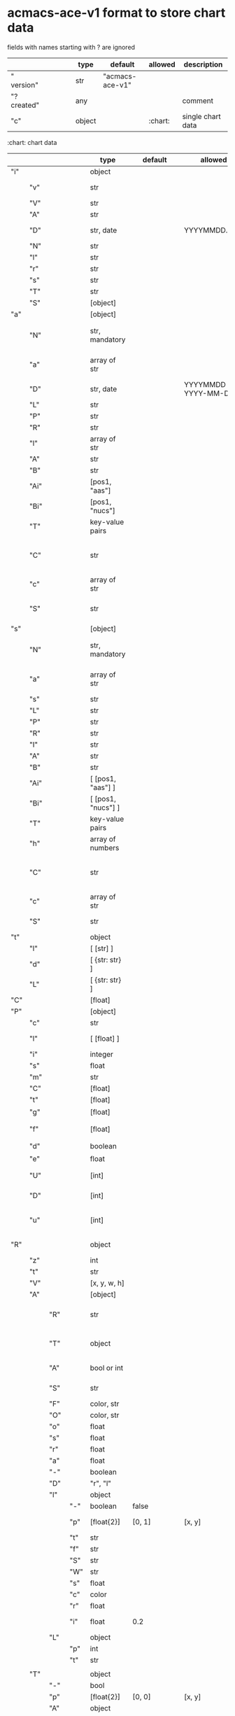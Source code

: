 # Time-stamp: <2022-05-06 15:35:37 eu>
* acmacs-ace-v1 format to store chart data

fields with names starting with ? are ignored

|             |     |      |     |     | type                             | default         | allowed     | description                                                                                                                                                    |
|-------------+-----+------+-----+-----+----------------------------------+-----------------+-------------+----------------------------------------------------------------------------------------------------------------------------------------------------------------|
| "  version" |     |      |     |     | str                              | "acmacs-ace-v1" |             |                                                                                                                                                                |
| "?created"  |     |      |     |     | any                              |                 |             | comment                                                                                                                                                        |
| "c"         |     |      |     |     | object                           |                 | :chart:     | single chart data                                                                                                                                              |
|-------------+-----+------+-----+-----+----------------------------------+-----------------+-------------+----------------------------------------------------------------------------------------------------------------------------------------------------------------|

:chart: chart data
|     |      |     |     | type               | default       | allowed               | description                                                                                                                                                    |
|-----+------+-----+-----+--------------------+---------------+-----------------------+----------------------------------------------------------------------------------------------------------------------------------------------------------------|
| "i" |      |     |     | object             |               |                       | chart meta information                                                                                                                                         |
|     | "v"  |     |     | str                |               |                       | virus, e.g. INFLUENZA (default, if omitted), HPV, generic, DENGE                                                                                               |
|     | "V"  |     |     | str                |               |                       | virus type and subtype, e.g. B or A(H3N2) or serotype                                                                                                          |
|     | "A"  |     |     | str                |               |                       | assay: HI, HINT, FRA, FOCUST REDUCTION, PRNT                                                                                                                   |
|     | "D"  |     |     | str, date          |               | YYYYMMDD.NNN          | table/assay date and number (if multiple on that day), e.g. 20160602.002                                                                                       |
|     | "N"  |     |     | str                |               |                       | user supplied name                                                                                                                                             |
|     | "l"  |     |     | str                |               |                       | lab                                                                                                                                                            |
|     | "r"  |     |     | str                |               |                       | RBCs species of HI assay, e.g. "turkey"                                                                                                                        |
|     | "s"  |     |     | str                |               |                       | UNUSED subset/lineage, e.g. "2009PDM"                                                                                                                          |
|     | "T"  |     |     | str                |               |                       | table type "A[NTIGENIC]" - default, "G[ENETIC]"                                                                                                                |
|     | "S"  |     |     | [object]           |               |                       | source table info list, each entry is like "i"                                                                                                                 |
|-----+------+-----+-----+--------------------+---------------+-----------------------+----------------------------------------------------------------------------------------------------------------------------------------------------------------|
| "a" |      |     |     | [object]           |               |                       | Antigen list                                                                                                                                                   |
|     | "N"  |     |     | str, mandatory     |               |                       | name: TYPE(SUBTYPE)/[HOST/]LOCATION/ISOLATION/YEAR or CDC_ABBR NAME or UNRECOGNIZED NAME                                                                       |
|     | "a"  |     |     | array of str       |               |                       | annotations that distinguish antigens (prevent from merging): ["DISTINCT"], mutation information, unrecognized extra data                                      |
|     | "D"  |     |     | str, date          |               | YYYYMMDD / YYYY-MM-DD | isolation date                                                                                                                                                 |
|     | "L"  |     |     | str                |               |                       | lineage: "Y[AMAGATA]" or "V[ICTORIA]"                                                                                                                          |
|     | "P"  |     |     | str                |               |                       | passage, e.g. "MDCK2/SIAT1 (2016-05-12)"                                                                                                                       |
|     | "R"  |     |     | str                |               |                       | reassortant, e.g. "NYMC-51C"                                                                                                                                   |
|     | "l"  |     |     | array of str       |               |                       | lab ids ([lab#id]), e.g. ["CDC#2013706008"]                                                                                                                    |
|     | "A"  |     |     | str                |               |                       | aligned amino-acid sequence                                                                                                                                    |
|     | "B"  |     |     | str                |               |                       | aligned nucleotide sequence                                                                                                                                    |
|     | "Ai" |     |     | [pos1, "aas"]      |               |                       | insertions at the aa level                                                                                                                                     |
|     | "Bi" |     |     | [pos1, "nucs"]     |               |                       | insertions at the nucleotide level                                                                                                                             |
|     | "T"  |     |     | key-value  pairs   |               |                       | semantic attributes by group (see below the table)                                                                                                             |
|     | "C"  |     |     | str                |               |                       | (DEPRECATED, use "s") continent: "ASIA", "AUSTRALIA-OCEANIA", "NORTH-AMERICA", "EUROPE", "RUSSIA", "AFRICA", "MIDDLE-EAST", "SOUTH-AMERICA", "CENTRAL-AMERICA" |
|     | "c"  |     |     | array of str       |               |                       | (DEPRECATED, use "s") clades, e.g. ["5.2.1"]                                                                                                                   |
|     | "S"  |     |     | str                |               |                       | (DEPRECATED, use "s") single letter semantic boolean attributes: R - reference, E - egg, V - current vaccine, v - previous vaccine, S - vaccine surrogate      |
|-----+------+-----+-----+--------------------+---------------+-----------------------+----------------------------------------------------------------------------------------------------------------------------------------------------------------|
| "s" |      |     |     | [object]           |               |                       | Serum list                                                                                                                                                     |
|     | "N"  |     |     | str, mandatory     |               |                       | name: TYPE(SUBTYPE)/[HOST/]LOCATION/ISOLATION/YEAR or CDC_ABBR NAME or UNRECOGNIZED NAME                                                                       |
|     | "a"  |     |     | array of str       |               |                       | annotations that distinguish sera (prevent from merging), e.g. ["BOOSTED", "CONC 2:1", "HA-Y156T"]                                                             |
|     | "s"  |     |     | str                |               |                       | serum species, e.g "FERRET"                                                                                                                                    |
|     | "L"  |     |     | str                |               |                       | lineage: "Y[AMAGATA]" or "V[ICTORIA]"                                                                                                                          |
|     | "P"  |     |     | str                |               |                       | passage, e.g. "MDCK2/SIAT1 (2016-05-12)"                                                                                                                       |
|     | "R"  |     |     | str                |               |                       | reassortant, e.g. "NYMC-51C"                                                                                                                                   |
|     | "I"  |     |     | str                |               |                       | serum id, e.g "CDC 2016-045"                                                                                                                                   |
|     | "A"  |     |     | str                |               |                       | aligned amino-acid sequence                                                                                                                                    |
|     | "B"  |     |     | str                |               |                       | aligned nucleotide sequence                                                                                                                                    |
|     | "Ai" |     |     | [ [pos1, "aas"] ]  |               |                       | insertions at the aa level                                                                                                                                     |
|     | "Bi" |     |     | [ [pos1, "nucs"] ] |               |                       | insertions at the nucleotide level                                                                                                                             |
|     | "T"  |     |     | key-value  pairs   |               |                       | semantic attributes by group (see below the table)                                                                                                             |
|     | "h"  |     |     | array of numbers   |               |                       | DEPRECATED homologous antigen indices, e.g. [0]                                                                                                                |
|     | "C"  |     |     | str                |               |                       | (DEPRECATED, use "s") continent: "ASIA", "AUSTRALIA-OCEANIA", "NORTH-AMERICA", "EUROPE", "RUSSIA", "AFRICA", "MIDDLE-EAST", "SOUTH-AMERICA", "CENTRAL-AMERICA" |
|     | "c"  |     |     | array of str       |               |                       | (DEPRECATED, use "s") clades, e.g. ["5.2.1"]                                                                                                                   |
|     | "S"  |     |     | str                |               |                       | (DEPRECATED, use "s") single letter semantic boolean attributes: E - egg                                                                                       |
|-----+------+-----+-----+--------------------+---------------+-----------------------+----------------------------------------------------------------------------------------------------------------------------------------------------------------|
| "t" |      |     |     | object             |               |                       | Titers                                                                                                                                                         |
|     | "l"  |     |     | [ [str] ]          |               |                       | dense matrix of titers                                                                                                                                         |
|     | "d"  |     |     | [ {str: str} ]     |               |                       | sparse matrix, entry for each antigen present, key is serum index, value is titer, dont-care titers omitted                                                    |
|     | "L"  |     |     | [ {str: str} ]     |               |                       | layers of titers, each top level array element as in "d" or "l"                                                                                                |
|-----+------+-----+-----+--------------------+---------------+-----------------------+----------------------------------------------------------------------------------------------------------------------------------------------------------------|
| "C" |      |     |     | [float]            |               |                       | forced column bases for a new projections                                                                                                                      |
|-----+------+-----+-----+--------------------+---------------+-----------------------+----------------------------------------------------------------------------------------------------------------------------------------------------------------|
| "P" |      |     |     | [object]           |               |                       | Projections                                                                                                                                                    |
|     | "c"  |     |     | str                |               |                       | comment                                                                                                                                                        |
|     | "l"  |     |     | [ [float] ]        |               |                       | layout, if point is disconnected: empty list or ?[NaN, NaN]                                                                                                    |
|     | "i"  |     |     | integer            |               |                       | UNUSED number of iterations?                                                                                                                                   |
|     | "s"  |     |     | float              |               |                       | stress                                                                                                                                                         |
|     | "m"  |     |     | str                |               |                       | minimum column basis, "none" (default), "1280"                                                                                                                 |
|     | "C"  |     |     | [float]            |               |                       | forced column bases                                                                                                                                            |
|     | "t"  |     |     | [float]            |               |                       | transformation matrix                                                                                                                                          |
|     | "g"  |     |     | [float]            |               |                       | antigens_sera_gradient_multipliers, float for each point                                                                                                       |
|     | "f"  |     |     | [float]            |               |                       | avidity adjusts (antigens_sera_titers_multipliers), float for each point                                                                                       |
|     | "d"  |     |     | boolean            |               |                       | dodgy_titer_is_regular, false is default                                                                                                                       |
|     | "e"  |     |     | float              |               |                       | stress_diff_to_stop                                                                                                                                            |
|     | "U"  |     |     | [int]              |               |                       | list of indices of unmovable points (antigen/serum attribute for stress evaluation)                                                                            |
|     | "D"  |     |     | [int]              |               |                       | list of indices of disconnected points (antigen/serum attribute for stress evaluation)                                                                         |
|     | "u"  |     |     | [int]              |               |                       | list of indices of points unmovable in the last dimension (antigen/serum attribute for stress evaluation)                                                      |
|-----+------+-----+-----+--------------------+---------------+-----------------------+----------------------------------------------------------------------------------------------------------------------------------------------------------------|
| "R" |      |     |     | object             |               |                       | sematic attributes based plot specifications, key: name of the style, value: style object                                                                      |
|     | "z"  |     |     | int                |               |                       | priority order when showing in GUI                                                                                                                             |
|     | "t"  |     |     | str                |               |                       | title                                                                                                                                                          |
|     | "V"  |     |     | [x, y, w, h]       |               |                       | viewport                                                                                                                                                       |
|     | "A"  |     |     | [object]           |               |                       | modifiers to apply                                                                                                                                             |
|     |      | "R" |     | str                |               |                       | name ("N") of another plot spec to use (inherited from), applied before adding other changes provided by this object                                           |
|     |      | "T" |     | object             |               |                       | {<name of semantic attribute>: <value>} to select antigens/sera, if value is true, it means ag/sr selected if they have that semantic attribute with any value |
|     |      | "A" |     | bool or int        |               |                       | true or 1: select antigens only, false or 0: select sera only, absent or -1: select antigens and sera                                                          |
|     |      | "S" |     | str                |               |                       | shape: "C[IRCLE]" (default), "B[OX]", "T[RIANGLE]", "E[GG]", "U[GLYEGG]"                                                                                       |
|     |      | "F" |     | color, str         |               |                       | fill color                                                                                                                                                     |
|     |      | "O" |     | color, str         |               |                       | outline color                                                                                                                                                  |
|     |      | "o" |     | float              |               |                       | outline width                                                                                                                                                  |
|     |      | "s" |     | float              |               |                       | size, default 1.0                                                                                                                                              |
|     |      | "r" |     | float              |               |                       | rotation in radians, default 0.0                                                                                                                               |
|     |      | "a" |     | float              |               |                       | aspect ratio, default 1.0                                                                                                                                      |
|     |      | "-" |     | boolean            |               |                       | hide point and its label                                                                                                                                       |
|     |      | "D" |     | "r", "l"           |               |                       | drawing order: raise, lower, absent: no change                                                                                                                 |
|     |      | "l" |     | object             |               |                       | label style -> Offset + TextData                                                                                                                               |
|     |      |     | "-" | boolean            | false         |                       | if label is hidden                                                                                                                                             |
|     |      |     | "p" | [float{2}]         | [0, 1]        | [x, y]                | label offset (2D only), list of two doubles, default is [0, 1] means under point                                                                               |
|     |      |     | "t" | str                |               |                       | label text if forced by user                                                                                                                                   |
|     |      |     | "f" | str                |               |                       | font face                                                                                                                                                      |
|     |      |     | "S" | str                |               |                       | font slant: "normal" (default), "italic"                                                                                                                       |
|     |      |     | "W" | str                |               |                       | font weight: "normal" (default), "bold"                                                                                                                        |
|     |      |     | "s" | float              |               |                       | label size, default 1.0                                                                                                                                        |
|     |      |     | "c" | color              |               |                       | label color, default: "black"                                                                                                                                  |
|     |      |     | "r" | float              |               |                       | label rotation, default 0.0                                                                                                                                    |
|     |      |     | "i" | float              | 0.2           |                       | addtional interval between lines as a fraction of line height                                                                                                  |
|     |      | "L" |     | object             |               |                       | legend row                                                                                                                                                     |
|     |      |     | "p" | int                |               |                       | priority                                                                                                                                                       |
|     |      |     | "t" | str                |               |                       | text                                                                                                                                                           |
|     |      |     |     |                    |               |                       |                                                                                                                                                                |
|     | "T"  |     |     | object             |               |                       | Title                                                                                                                                                          |
|     |      | "-" |     | bool               |               |                       | hidden                                                                                                                                                         |
|     |      | "p" |     | [float{2}]         | [0, 0]        | [x, y]                | offset                                                                                                                                                         |
|     |      | "A" |     | object             |               |                       | plot spec of the area -> AreaData                                                                                                                              |
|     |      |     | "P" | [float{4}]         |               | [t, r, b, l]          | padding                                                                                                                                                        |
|     |      |     | "O" | str                | "black"       | Color                 | border                                                                                                                                                         |
|     |      |     | "o" | float              | 0.0           |                       | outline width (default: 0.0, i.e. no border)                                                                                                                   |
|     |      |     | "F" | str                | "transparent" | Color                 | fill                                                                                                                                                           |
|     |      | "t" |     | str                |               |                       | title text                                                                                                                                                     |
|     |      | "f" |     | str                | "helvetica"   | :font-face:           | font face                                                                                                                                                      |
|     |      | "S" |     | str                |               |                       | font slant: "normal" (default), "italic"                                                                                                                       |
|     |      | "W" |     | str                |               |                       | font weight: "normal" (default), "bold"                                                                                                                        |
|     |      | "s" |     | float              | 16.0          |                       | label size                                                                                                                                                     |
|     |      | "c" |     | color              |               |                       | label color, default: "black"                                                                                                                                  |
|     |      | "i" |     | float              | 0.2           |                       | addtional interval between lines as a fraction of line height                                                                                                  |
|     | "L"  |     |     | object             |               |                       | legend data                                                                                                                                                    |
|     |      | "-" |     | bool               | false         |                       | hidden                                                                                                                                                         |
|     |      | "p" |     | [float{2}]         | [0, 0]        | [x, y]                | offset, relative to "p"                                                                                                                                        |
|     |      | "c" |     | "tl"               | "tl"          | :corner:              | corner or center of the plot: t - top, c - center, b - bottom, l -left, r - right                                                                              |
|     |      | "A" |     | object             |               |                       | plot spec of the area  -> AreaData                                                                                                                             |
|     |      |     | "P" | [float{4}]         | [0,0,0,0]     | [t, r, b, l]          | padding                                                                                                                                                        |
|     |      |     | "O" | str                | "black"       | Color                 | border                                                                                                                                                         |
|     |      |     | "o" | float              | 1.0           |                       | outline width (default: 0.0, i.e. no border)                                                                                                                   |
|     |      |     | "F" | str                | "transparent" | Color                 | fill                                                                                                                                                           |
|     |      | "C" |     | bool               |               |                       | add counter                                                                                                                                                    |
|     |      | "S" |     | 10.0               |               |                       | point size                                                                                                                                                     |
|     |      | "T" |     | object             |               |                       | title -> TextData                                                                                                                                              |
|     |      |     | "t" | str                |               |                       | title text                                                                                                                                                     |
|     |      |     | "f" | str                | "helvetica"   | :font-face:           | font face                                                                                                                                                      |
|     |      |     | "S" | str                |               |                       | font slant: "normal" (default), "italic"                                                                                                                       |
|     |      |     | "W" | str                |               |                       | font weight: "normal" (default), "bold"                                                                                                                        |
|     |      |     | "s" | float              |               |                       | label size, default 1.0                                                                                                                                        |
|     |      |     | "c" | color              |               |                       | label color, default: "black"                                                                                                                                  |
|     |      |     | "A" | object             |               |                       | plot spec of the area  -> AreaData                                                                                                                             |
|     |      |     | "i" | float              | 0.2           |                       | addtional interval between lines as a fraction of line height                                                                                                  |
|     |      | "z" |     | bool               |               |                       | show rows with zero count                                                                                                                                      |
|-----+------+-----+-----+--------------------+---------------+-----------------------+----------------------------------------------------------------------------------------------------------------------------------------------------------------|
| "p" |      |     |     | object             |               |                       | legacy lispmds stype plot specification                                                                                                                        |
|     | "d"  |     |     | [int]              |               |                       | drawing order, point indices                                                                                                                                   |
|     | "E"  |     |     | object             |               |                       | error line positive, default: {"c": "blue"}                                                                                                                    |
|     | "e"  |     |     | object             |               |                       | error line negative, default: {"c": "red"}                                                                                                                     |
|     | "g"  |     |     | ?                  |               |                       | ? grid data                                                                                                                                                    |
|     | "P"  |     |     | [object]           |               |                       | list of plot styles                                                                                                                                            |
|     |      | "+" |     | boolean            |               |                       | if point is shown, default is true, disconnected points are usually not shown and having NaN coordinates in layout                                             |
|     |      | "F" |     | color, str         |               |                       | fill color: #FF0000 or T[RANSPARENT] or color name (red, green, blue, etc.), default is transparent                                                            |
|     |      | "O" |     | color, str         |               |                       | outline color: #000000 or T[RANSPARENT] or color name (red, green, blue, etc.), default is black                                                               |
|     |      | "o" |     | float              |               |                       | outline width, default 1.0                                                                                                                                     |
|     |      | "S" |     | str                |               |                       | shape: "C[IRCLE]" (default), "B[OX]", "T[RIANGLE]", "E[GG]", "U[GLYEGG]"                                                                                       |
|     |      | "s" |     | float              |               |                       | size, default 1.0                                                                                                                                              |
|     |      | "r" |     | float              |               |                       | rotation in radians, default 0.0                                                                                                                               |
|     |      | "a" |     | float              |               |                       | aspect ratio, default 1.0                                                                                                                                      |
|     |      | "l" |     | object             |               |                       | label style  -> Offset + TextData                                                                                                                              |
|     |      |     | "+" | boolean            |               |                       | if label is shown                                                                                                                                              |
|     |      |     | "p" | [float{2}]         |               |                       | label position (2D only), list of two doubles, default is [0, 1] means under point                                                                             |
|     |      |     | "t" | str                |               |                       | label text if forced by user                                                                                                                                   |
|     |      |     | "f" | str                | "helvetica"   | :font-face:           | font face                                                                                                                                                      |
|     |      |     | "S" | str                |               |                       | font slant: "normal" (default), "italic"                                                                                                                       |
|     |      |     | "W" | str                |               |                       | font weight: "normal" (default), "bold"                                                                                                                        |
|     |      |     | "s" | float              |               |                       | label size, default 1.0                                                                                                                                        |
|     |      |     | "c" | str                | "black"       | Color                 | label color                                                                                                                                                    |
|     |      |     | "r" | float              | 0.0           |                       | label rotation                                                                                                                                                 |
|     |      |     | "i" | float              | 0.2           |                       | addtional interval between lines as a fraction of line height                                                                                                  |
|     | "p"  |     |     | [int]              |               |                       | index in "P" for each point, antigens followed by sera                                                                                                         |
|     | "l"  |     |     | [int]              |               |                       | ? for each procrustes line, index in the "L" list                                                                                                              |
|     | "L"  |     |     | array              |               |                       | ? list of procrustes lines styles                                                                                                                              |
|     | "s"  |     |     | [int]              |               |                       | list of point indices for point shown on all maps in the time series                                                                                           |
|     | "t"  |     |     | object             |               |                       | ? title style                                                                                                                                                  |
|-----+------+-----+-----+--------------------+---------------+-----------------------+----------------------------------------------------------------------------------------------------------------------------------------------------------------|
| "x" |      |     |     | object             |               |                       | extensions not used by acmacs                                                                                                                                  |
|-----+------+-----+-----+--------------------+---------------+-----------------------+----------------------------------------------------------------------------------------------------------------------------------------------------------------|

Possible values:
:corner:  "tl", "tc", "tr", "bl", "bc", "br", "cl", "cc", "cr"
:font-face: "monospace", "sansserif", "serif", "helvetica", "courier", "times"

* semantic attributes by group

Group name (key in the key-value pair) is a unique string, few predefined groups
"C": ["clade", "clade"]
? "continent": "ASIA"
? "country": "UNITED KINGDOM"
"V": "p(revious)", "c(urrent)", "s(urrogate)"
"NT": total number of tables from hidb
"RT": "CDC:HI:guinea-pig:20141009" - the most recent table id from hidb
"TS": "2021-12" time series
? "layer": 1 - table series
"SC": [] - serum coverage data, N-fold for each serum


* -------------------- Local vars ----------------------------------------------------------------------
:PROPERTIES:
:VISIBILITY: folded
:END:
#+STARTUP: showall indent
Local Variables:
eval: (auto-fill-mode 0)
eval: (add-hook 'before-save-hook 'time-stamp)
End:
